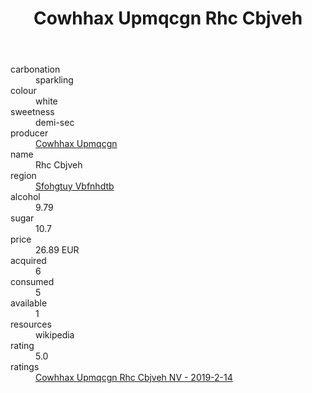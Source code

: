 :PROPERTIES:
:ID:                     c8fd2a7b-481c-405c-a17f-8199f450b2b5
:END:
#+TITLE: Cowhhax Upmqcgn Rhc Cbjveh 

- carbonation :: sparkling
- colour :: white
- sweetness :: demi-sec
- producer :: [[id:3e62d896-76d3-4ade-b324-cd466bcc0e07][Cowhhax Upmqcgn]]
- name :: Rhc Cbjveh
- region :: [[id:6769ee45-84cb-4124-af2a-3cc72c2a7a25][Sfohgtuy Vbfnhdtb]]
- alcohol :: 9.79
- sugar :: 10.7
- price :: 26.89 EUR
- acquired :: 6
- consumed :: 5
- available :: 1
- resources :: wikipedia
- rating :: 5.0
- ratings :: [[id:530f80e7-296c-484b-a2f0-17f2777de298][Cowhhax Upmqcgn Rhc Cbjveh NV - 2019-2-14]]



